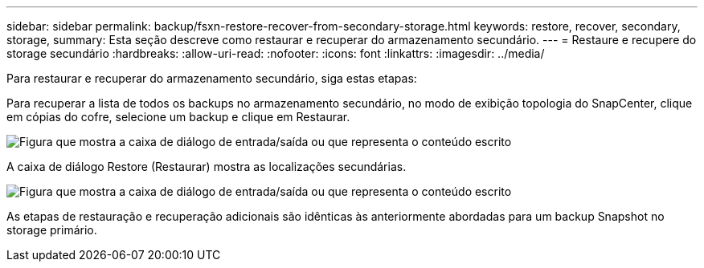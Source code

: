 ---
sidebar: sidebar 
permalink: backup/fsxn-restore-recover-from-secondary-storage.html 
keywords: restore, recover, secondary, storage, 
summary: Esta seção descreve como restaurar e recuperar do armazenamento secundário. 
---
= Restaure e recupere do storage secundário
:hardbreaks:
:allow-uri-read: 
:nofooter: 
:icons: font
:linkattrs: 
:imagesdir: ../media/


[role="lead"]
Para restaurar e recuperar do armazenamento secundário, siga estas etapas:

Para recuperar a lista de todos os backups no armazenamento secundário, no modo de exibição topologia do SnapCenter, clique em cópias do cofre, selecione um backup e clique em Restaurar.

image:amazon-fsx-image92.png["Figura que mostra a caixa de diálogo de entrada/saída ou que representa o conteúdo escrito"]

A caixa de diálogo Restore (Restaurar) mostra as localizações secundárias.

image:amazon-fsx-image93.png["Figura que mostra a caixa de diálogo de entrada/saída ou que representa o conteúdo escrito"]

As etapas de restauração e recuperação adicionais são idênticas às anteriormente abordadas para um backup Snapshot no storage primário.
